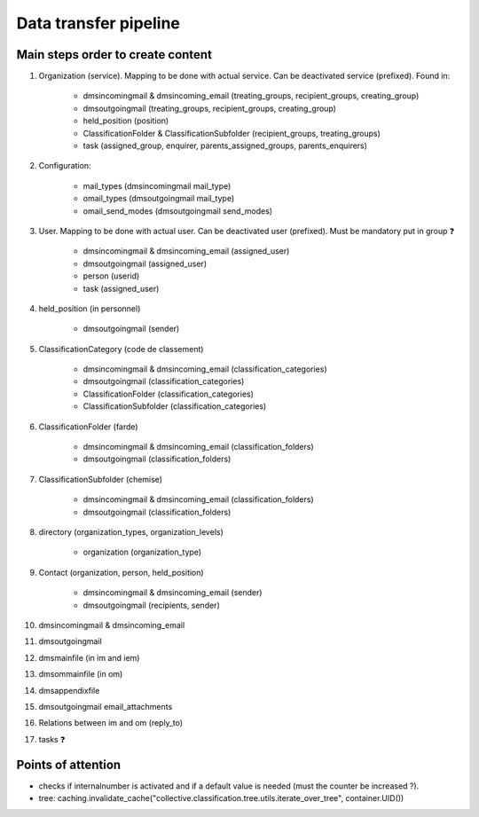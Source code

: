 ######################
Data transfer pipeline
######################


**********************************
Main steps order to create content
**********************************

#. Organization (service). Mapping to be done with actual service. Can be deactivated service (prefixed).
   Found in:

    * dmsincomingmail & dmsincoming_email (treating_groups, recipient_groups, creating_group)
    * dmsoutgoingmail (treating_groups, recipient_groups, creating_group)
    * held_position (position)
    * ClassificationFolder & ClassificationSubfolder (recipient_groups, treating_groups)
    * task (assigned_group, enquirer, parents_assigned_groups, parents_enquirers)

#. Configuration:

    * mail_types (dmsincomingmail mail_type)
    * omail_types (dmsoutgoingmail mail_type)
    * omail_send_modes (dmsoutgoingmail send_modes)

#. User. Mapping to be done with actual user. Can be deactivated user (prefixed). Must be mandatory put in group ❓

    * dmsincomingmail & dmsincoming_email (assigned_user)
    * dmsoutgoingmail (assigned_user)
    * person (userid)
    * task (assigned_user)

#. held_position (in personnel)

    * dmsoutgoingmail (sender)

#. ClassificationCategory (code de classement)

    * dmsincomingmail & dmsincoming_email (classification_categories)
    * dmsoutgoingmail (classification_categories)
    * ClassificationFolder (classification_categories)
    * ClassificationSubfolder (classification_categories)

#. ClassificationFolder (farde)

    * dmsincomingmail & dmsincoming_email (classification_folders)
    * dmsoutgoingmail (classification_folders)

#. ClassificationSubfolder (chemise)

    * dmsincomingmail & dmsincoming_email (classification_folders)
    * dmsoutgoingmail (classification_folders)

#. directory (organization_types, organization_levels)

    * organization (organization_type)

#. Contact (organization, person, held_position)

    * dmsincomingmail & dmsincoming_email (sender)
    * dmsoutgoingmail (recipients, sender)

#. dmsincomingmail & dmsincoming_email
#. dmsoutgoingmail
#. dmsmainfile (in im and iem)
#. dmsommainfile (in om)
#. dmsappendixfile
#. dmsoutgoingmail email_attachments
#. Relations between im and om (reply_to)
#. tasks ❓

*******************
Points of attention
*******************

* checks if internalnumber is activated and if a default value is needed (must the counter be increased ?).
* tree: caching.invalidate_cache("collective.classification.tree.utils.iterate_over_tree", container.UID())
